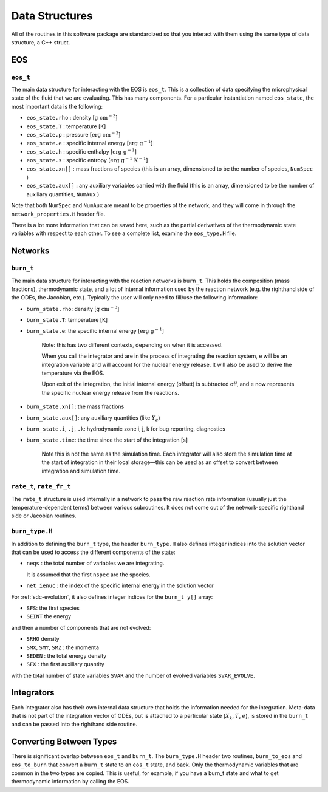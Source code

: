 .. _data_structures:

***************
Data Structures
***************

All of the routines in this software package are standardized so that
you interact with them using the same type of data structure, a C++ struct.

EOS
===

``eos_t``
---------

.. index:: eos_t

The main data structure for interacting with the EOS is ``eos_t``.
This is a collection of data specifying the microphysical state of the
fluid that we are evaluating. This has many components. For a
particular instantiation named ``eos_state``, the most important
data is the following:

* ``eos_state.rho`` : density [:math:`\mathrm{g~cm^{-3}}`]

* ``eos_state.T`` : temperature [K]

* ``eos_state.p`` : pressure [:math:`\mathrm{erg~cm^{-3}}`]

* ``eos_state.e`` : specific internal energy [:math:`\mathrm{erg~g^{-1}}`]

* ``eos_state.h`` : specific enthalpy [:math:`\mathrm{erg~g^{-1}}`]

* ``eos_state.s`` : specific entropy [:math:`\mathrm{erg~g^{-1}~K^{-1}}`]

* ``eos_state.xn[]`` : mass fractions of species (this is an array, dimensioned to be the number of species, ``NumSpec`` )

* ``eos_state.aux[]`` : any auxiliary variables carried with the fluid (this is an array, dimensioned to be the number of auxiliary quantities, ``NumAux`` )

Note that both ``NumSpec`` and ``NumAux`` are meant to be properties of the
network, and they will come in through the ``network_properties.H`` header file.

There is a lot more information that can be saved here, such as the
partial derivatives of the thermodynamic state variables with respect
to each other. To see a complete list, examine the ``eos_type.H``
file.

Networks
========

``burn_t``
----------

.. index:: burn_t

The main data structure for interacting with the reaction networks is
``burn_t``. This holds the composition (mass fractions), thermodynamic
state, and a lot of internal information used by the reaction network
(e.g. the righthand side of the ODEs, the Jacobian, etc.). Typically
the user will only need to fill/use the following information:

* ``burn_state.rho``: density [:math:`\mathrm{g~cm^{-3}}`]

* ``burn_state.T``: temperature [K]

* ``burn_state.e``: the specific internal energy [:math:`\mathrm{erg~g^{-1}}`]

   Note: this has two different contexts, depending on when it is
   accessed.

   When you call the integrator and are in the process of integrating
   the reaction system, e will be an integration variable and
   will account for the nuclear energy release.  It will also be used to
   derive the temperature via the EOS.

   Upon exit of the integration, the initial internal energy (offset)
   is subtracted off, and e now represents the specific nuclear
   energy release from the reactions.

* ``burn_state.xn[]``: the mass fractions

* ``burn_state.aux[]``: any auxiliary quantities (like :math:`Y_e`)

* ``burn_state.i``, ``.j``, ``.k``: hydrodynamic zone i, j, k for bug reporting, diagnostics

* ``burn_state.time``: the time since the start of the integration [s]

   Note this is not the same as the simulation time. Each integrator
   will also store the simulation time at the start of integration
   in their local storage—this can be used as an offset to convert
   between integration and simulation time.

``rate_t``, ``rate_fr_t``
-------------------------

.. index:: rate_t

The ``rate_t`` structure is used internally in a network to pass the
raw reaction rate information (usually just the temperature-dependent
terms) between various subroutines. It does not come out of the
network-specific righthand side or Jacobian routines.

``burn_type.H``
---------------

.. index:: burn_type.H

In addition to defining the ``burn_t`` type, the header ``burn_type.H``
also defines integer indices into the solution vector that can be used
to access the different components of the state:

* ``neqs`` : the total number of variables we are integrating.

  It is assumed that the first ``nspec`` are the species.

* ``net_ienuc`` : the index of the specific internal energy in the solution vector

For :ref:`sdc-evolution`, it also defines integer indices for the
``burn_t y[]`` array:

* ``SFS``:  the first species

* ``SEINT`` the energy

and then a number of components that are not evolved:

* ``SRHO`` density

* ``SMX``, ``SMY``, ``SMZ`` : the momenta

* ``SEDEN`` : the total energy density

* ``SFX`` : the first auxiliary quantity

with the total number of state variables ``SVAR`` and the number of evolved
variables ``SVAR_EVOLVE``.

Integrators
===========

Each integrator also has their own internal data structure that holds
the information needed for the integration.  Meta-data that is not
part of the integration vector of ODEs, but is attached to a
particular state (:math:`X_k`, :math:`T`, :math:`e`), is stored in the
``burn_t`` and can be passed into the righthand side routine.

Converting Between Types
========================

There is significant overlap between ``eos_t`` and ``burn_t``.
The ``burn_type.H`` header two routines,
``burn_to_eos`` and ``eos_to_burn`` that convert a ``burn_t``
state to an ``eos_t`` state, and back. Only the thermodynamic
variables that are common in the two types are copied. This is
useful, for example, if you have a burn_t state and what to get
thermodynamic information by calling the EOS.
